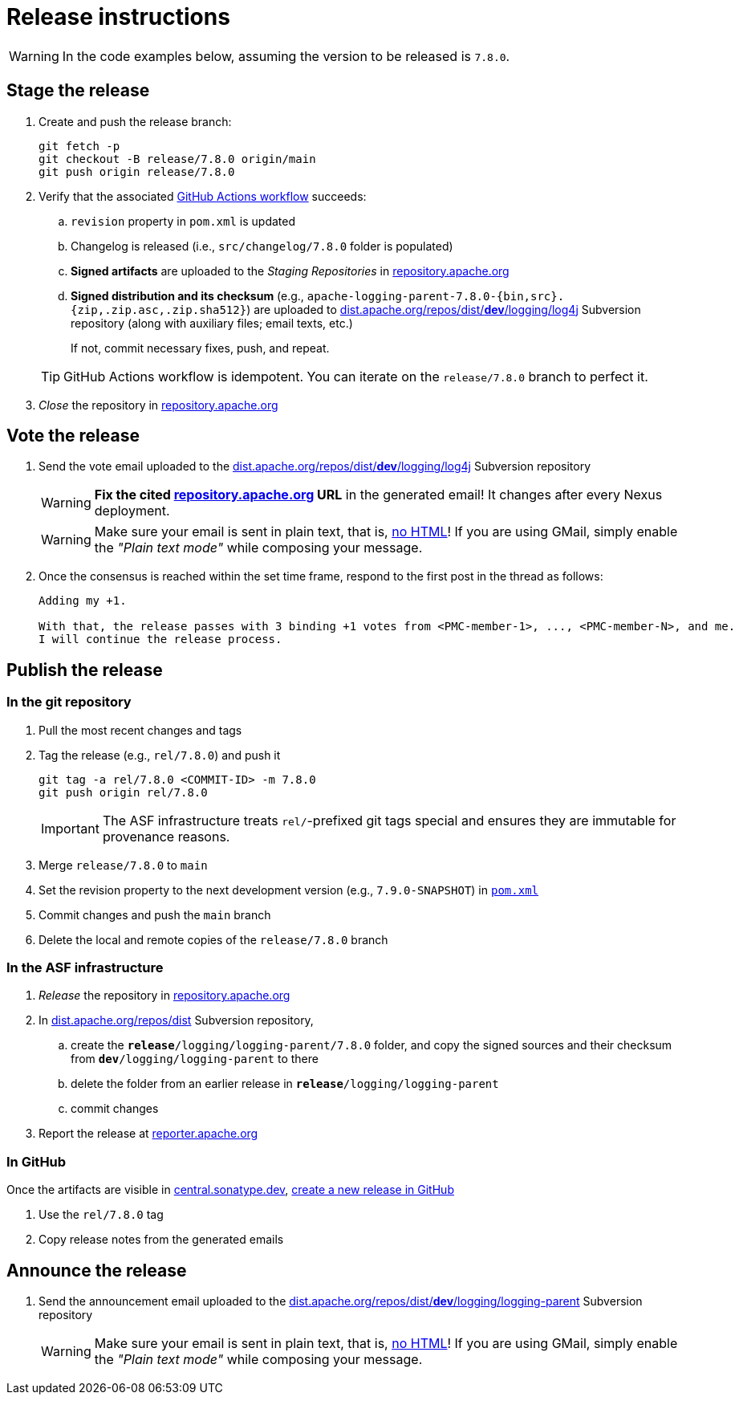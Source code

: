 ////
Licensed to the Apache Software Foundation (ASF) under one or more
contributor license agreements. See the NOTICE file distributed with
this work for additional information regarding copyright ownership.
The ASF licenses this file to You under the Apache License, Version 2.0
(the "License"); you may not use this file except in compliance with
the License. You may obtain a copy of the License at

    https://www.apache.org/licenses/LICENSE-2.0

Unless required by applicable law or agreed to in writing, software
distributed under the License is distributed on an "AS IS" BASIS,
WITHOUT WARRANTIES OR CONDITIONS OF ANY KIND, either express or implied.
See the License for the specific language governing permissions and
limitations under the License.
////

// ██     ██  █████  ██████  ███    ██ ██ ███    ██  ██████  ██
// ██     ██ ██   ██ ██   ██ ████   ██ ██ ████   ██ ██       ██
// ██  █  ██ ███████ ██████  ██ ██  ██ ██ ██ ██  ██ ██   ███ ██
// ██ ███ ██ ██   ██ ██   ██ ██  ██ ██ ██ ██  ██ ██ ██    ██
//  ███ ███  ██   ██ ██   ██ ██   ████ ██ ██   ████  ██████  ██
//
// Below instructions are shared by all Maven-based Apache Logging Services projects.
// Be extremely cautious while making changes!

// Configuration ///////////////////////////////////////////////////////////////

// Name of the GitHub repository; `logging-parent`, `logging-log4j2`, `logging-log4j-tools`, etc.
:repository-name: logging-parent

// Name of the project; `logging-parent`, `log4j`, `log4j-tools`
:project-name: logging-parent

// Instructions ////////////////////////////////////////////////////////////////

= Release instructions

[WARNING]
====
In the code examples below, assuming the version to be released is `7.8.0`.
====

== Stage the release

. Create and push the release branch:
+
[source,bash]
----
git fetch -p
git checkout -B release/7.8.0 origin/main
git push origin release/7.8.0
----
. Verify that the associated https://github.com/apache/{repository-name}/actions[GitHub Actions workflow] succeeds:
.. `revision` property in `pom.xml` is updated
.. Changelog is released (i.e., `src/changelog/7.8.0` folder is populated)
.. *Signed artifacts* are uploaded to the _Staging Repositories_ in https://repository.apache.org/[repository.apache.org]
.. *Signed distribution and its checksum* (e.g., `apache-{project-name}-7.8.0-{bin,src}.{zip,.zip.asc,.zip.sha512}`) are uploaded to https://dist.apache.org/repos/dist/dev/logging/log4j[dist.apache.org/repos/dist/**dev**/logging/log4j] Subversion repository (along with auxiliary files; email texts, etc.)

+
If not, commit necessary fixes, push, and repeat.

+
[TIP]
====
GitHub Actions workflow is idempotent.
You can iterate on the `release/7.8.0` branch to perfect it.
====
. _Close_ the repository in https://repository.apache.org/[repository.apache.org]

== Vote the release

. Send the vote email uploaded to the https://dist.apache.org/repos/dist/dev/logging/log4j[dist.apache.org/repos/dist/**dev**/logging/log4j] Subversion repository
+
[WARNING]
====
**Fix the cited https://repository.apache.org[repository.apache.org] URL** in the generated email!
It changes after every Nexus deployment.
====
+
[WARNING]
====
Make sure your email is sent in plain text, that is, https://infra.apache.org/contrib-email-tips#nohtml[no HTML]!
If you are using GMail, simply enable the _"Plain text mode"_ while composing your message.
====

. Once the consensus is reached within the set time frame, respond to the first post in the thread as follows:
+
[source]
----
Adding my +1.

With that, the release passes with 3 binding +1 votes from <PMC-member-1>, ..., <PMC-member-N>, and me.
I will continue the release process.
----

== Publish the release

=== In the git repository

. Pull the most recent changes and tags
. Tag the release (e.g., `rel/7.8.0`) and push it
+
[source,bash]
----
git tag -a rel/7.8.0 <COMMIT-ID> -m 7.8.0
git push origin rel/7.8.0
----
+
[IMPORTANT]
====
The ASF infrastructure treats ``rel/``-prefixed git tags special and ensures they are immutable for provenance reasons.
====
. Merge `release/7.8.0` to `main`
. Set the revision property to the next development version (e.g., `7.9.0-SNAPSHOT`) in xref:pom.xml[`pom.xml`]
. Commit changes and push the `main` branch
. Delete the local and remote copies of the `release/7.8.0` branch

=== In the ASF infrastructure

. _Release_ the repository in https://reporter.apache.org/addrelease.html?logging[repository.apache.org]
. In https://dist.apache.org/repos/dist/release/logging/{project-name}[dist.apache.org/repos/dist] Subversion repository,
.. create the `*release*/logging/{project-name}/7.8.0` folder, and copy the signed sources and their checksum from `*dev*/logging/{project-name}` to there
.. delete the folder from an earlier release in `*release*/logging/{project-name}`
.. commit changes
. Report the release at https://reporter.apache.org/[reporter.apache.org]

=== In GitHub

Once the artifacts are visible in https://central.sonatype.dev/[central.sonatype.dev], https://github.com/apache/{repository-name}/releases/new[create a new release in GitHub]

. Use the `rel/7.8.0` tag
. Copy release notes from the generated emails

== Announce the release

. Send the announcement email uploaded to the https://dist.apache.org/repos/dist/dev/logging/{project-name}[dist.apache.org/repos/dist/**dev**/logging/{project-name}] Subversion repository
+
[WARNING]
====
Make sure your email is sent in plain text, that is, https://infra.apache.org/contrib-email-tips#nohtml[no HTML]!
If you are using GMail, simply enable the _"Plain text mode"_ while composing your message.
====
